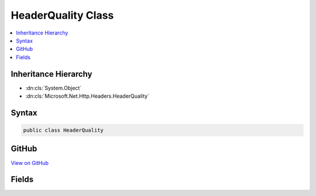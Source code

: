 

HeaderQuality Class
===================



.. contents:: 
   :local:







Inheritance Hierarchy
---------------------


* :dn:cls:`System.Object`
* :dn:cls:`Microsoft.Net.Http.Headers.HeaderQuality`








Syntax
------

.. code-block:: csharp

   public class HeaderQuality





GitHub
------

`View on GitHub <https://github.com/aspnet/apidocs/blob/master/aspnet/httpabstractions/src/Microsoft.Net.Http.Headers/HeaderQuality.cs>`_





.. dn:class:: Microsoft.Net.Http.Headers.HeaderQuality

Fields
------

.. dn:class:: Microsoft.Net.Http.Headers.HeaderQuality
    :noindex:
    :hidden:

    
    .. dn:field:: Microsoft.Net.Http.Headers.HeaderQuality.Match
    
        
    
        Quality factor to indicate a perfect match.
    
        
    
        
        .. code-block:: csharp
    
           public const double Match
    
    .. dn:field:: Microsoft.Net.Http.Headers.HeaderQuality.NoMatch
    
        
    
        Quality factor to indicate no match.
    
        
    
        
        .. code-block:: csharp
    
           public const double NoMatch
    

